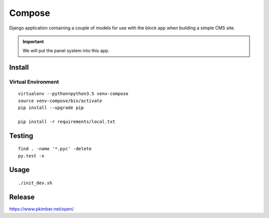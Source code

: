 Compose
*******

Django application containing a couple of models for use with the block app
when building a simple CMS site.

.. important:: We will put the panel system into this app.

Install
=======

Virtual Environment
-------------------

::

  virtualenv --python=python3.5 venv-compose
  source venv-compose/bin/activate
  pip install --upgrade pip

  pip install -r requirements/local.txt

Testing
=======

::

  find . -name '*.pyc' -delete
  py.test -x

Usage
=====

::

  ./init_dev.sh

Release
=======

https://www.pkimber.net/open/
